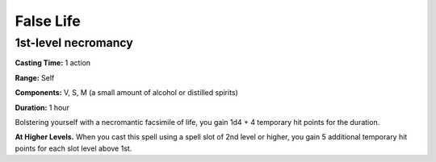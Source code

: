 
False Life
-------------------------------------------------------------

1st-level necromancy
^^^^^^^^^^^^^^^^^^^^

**Casting Time:** 1 action

**Range:** Self

**Components:** V, S, M (a small amount of alcohol or distilled spirits)

**Duration:** 1 hour

Bolstering yourself with a necromantic facsimile of life, you gain 1d4 +
4 temporary hit points for the duration.

**At Higher Levels.** When you cast this spell using a spell slot of 2nd
level or higher, you gain 5 additional temporary hit points for each
slot level above 1st.
